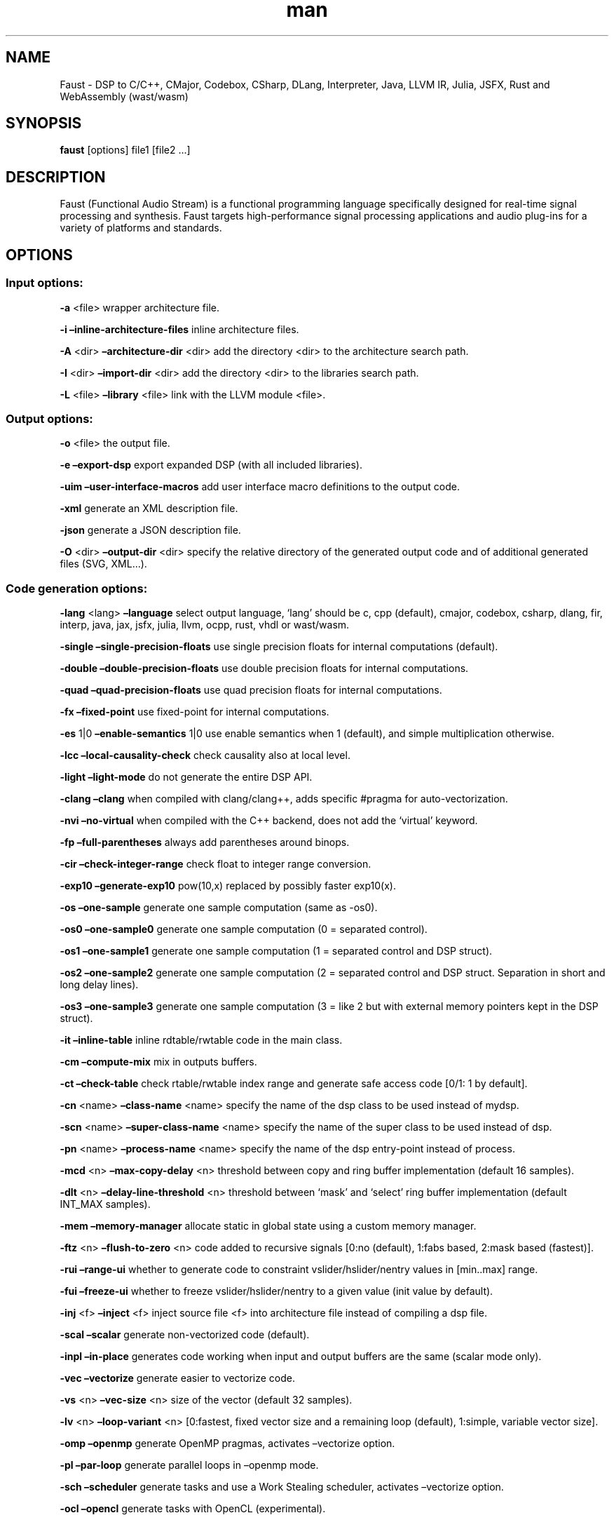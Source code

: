 .\" Automatically generated by Pandoc 3.1.8
.\"
.TH "man" "1" "" "Version 2.69.8 (02-December-2023)" "Faust man page"
.SH NAME
Faust - DSP to C/C++, CMajor, Codebox, CSharp, DLang, Interpreter, Java,
LLVM IR, Julia, JSFX, Rust and WebAssembly (wast/wasm)
.SH SYNOPSIS
\f[B]faust\f[R] [options] file1 [file2 \&...]
.SH DESCRIPTION
Faust (Functional Audio Stream) is a functional programming language
specifically designed for real-time signal processing and synthesis.
Faust targets high-performance signal processing applications and audio
plug-ins for a variety of platforms and standards.
.SH OPTIONS
.SS Input options:
\f[B]-a\f[R] <file> wrapper architecture file.
.PP
\f[B]-i\f[R] \f[B]\[en]inline-architecture-files\f[R] inline
architecture files.
.PP
\f[B]-A\f[R] <dir> \f[B]\[en]architecture-dir\f[R] <dir> add the
directory <dir> to the architecture search path.
.PP
\f[B]-I\f[R] <dir> \f[B]\[en]import-dir\f[R] <dir> add the directory
<dir> to the libraries search path.
.PP
\f[B]-L\f[R] <file> \f[B]\[en]library\f[R] <file> link with the LLVM
module <file>.
.SS Output options:
\f[B]-o\f[R] <file> the output file.
.PP
\f[B]-e\f[R] \f[B]\[en]export-dsp\f[R] export expanded DSP (with all
included libraries).
.PP
\f[B]-uim\f[R] \f[B]\[en]user-interface-macros\f[R] add user interface
macro definitions to the output code.
.PP
\f[B]-xml\f[R] generate an XML description file.
.PP
\f[B]-json\f[R] generate a JSON description file.
.PP
\f[B]-O\f[R] <dir> \f[B]\[en]output-dir\f[R] <dir> specify the relative
directory of the generated output code and of additional generated files
(SVG, XML\&...).
.SS Code generation options:
\f[B]-lang\f[R] <lang> \f[B]\[en]language\f[R] select output language,
`lang' should be c, cpp (default), cmajor, codebox, csharp, dlang, fir,
interp, java, jax, jsfx, julia, llvm, ocpp, rust, vhdl or wast/wasm.
.PP
\f[B]-single\f[R] \f[B]\[en]single-precision-floats\f[R] use single
precision floats for internal computations (default).
.PP
\f[B]-double\f[R] \f[B]\[en]double-precision-floats\f[R] use double
precision floats for internal computations.
.PP
\f[B]-quad\f[R] \f[B]\[en]quad-precision-floats\f[R] use quad precision
floats for internal computations.
.PP
\f[B]-fx\f[R] \f[B]\[en]fixed-point\f[R] use fixed-point for internal
computations.
.PP
\f[B]-es\f[R] 1|0 \f[B]\[en]enable-semantics\f[R] 1|0 use enable
semantics when 1 (default), and simple multiplication otherwise.
.PP
\f[B]-lcc\f[R] \f[B]\[en]local-causality-check\f[R] check causality also
at local level.
.PP
\f[B]-light\f[R] \f[B]\[en]light-mode\f[R] do not generate the entire
DSP API.
.PP
\f[B]-clang\f[R] \f[B]\[en]clang\f[R] when compiled with clang/clang++,
adds specific #pragma for auto-vectorization.
.PP
\f[B]-nvi\f[R] \f[B]\[en]no-virtual\f[R] when compiled with the C++
backend, does not add the `virtual' keyword.
.PP
\f[B]-fp\f[R] \f[B]\[en]full-parentheses\f[R] always add parentheses
around binops.
.PP
\f[B]-cir\f[R] \f[B]\[en]check-integer-range\f[R] check float to integer
range conversion.
.PP
\f[B]-exp10\f[R] \f[B]\[en]generate-exp10\f[R] pow(10,x) replaced by
possibly faster exp10(x).
.PP
\f[B]-os\f[R] \f[B]\[en]one-sample\f[R] generate one sample computation
(same as -os0).
.PP
\f[B]-os0\f[R] \f[B]\[en]one-sample0\f[R] generate one sample
computation (0 = separated control).
.PP
\f[B]-os1\f[R] \f[B]\[en]one-sample1\f[R] generate one sample
computation (1 = separated control and DSP struct).
.PP
\f[B]-os2\f[R] \f[B]\[en]one-sample2\f[R] generate one sample
computation (2 = separated control and DSP struct.
Separation in short and long delay lines).
.PP
\f[B]-os3\f[R] \f[B]\[en]one-sample3\f[R] generate one sample
computation (3 = like 2 but with external memory pointers kept in the
DSP struct).
.PP
\f[B]-it\f[R] \f[B]\[en]inline-table\f[R] inline rdtable/rwtable code in
the main class.
.PP
\f[B]-cm\f[R] \f[B]\[en]compute-mix\f[R] mix in outputs buffers.
.PP
\f[B]-ct\f[R] \f[B]\[en]check-table\f[R] check rtable/rwtable index
range and generate safe access code [0/1: 1 by default].
.PP
\f[B]-cn\f[R] <name> \f[B]\[en]class-name\f[R] <name> specify the name
of the dsp class to be used instead of mydsp.
.PP
\f[B]-scn\f[R] <name> \f[B]\[en]super-class-name\f[R] <name> specify the
name of the super class to be used instead of dsp.
.PP
\f[B]-pn\f[R] <name> \f[B]\[en]process-name\f[R] <name> specify the name
of the dsp entry-point instead of process.
.PP
\f[B]-mcd\f[R] <n> \f[B]\[en]max-copy-delay\f[R] <n> threshold between
copy and ring buffer implementation (default 16 samples).
.PP
\f[B]-dlt\f[R] <n> \f[B]\[en]delay-line-threshold\f[R] <n> threshold
between `mask' and `select' ring buffer implementation (default INT_MAX
samples).
.PP
\f[B]-mem\f[R] \f[B]\[en]memory-manager\f[R] allocate static in global
state using a custom memory manager.
.PP
\f[B]-ftz\f[R] <n> \f[B]\[en]flush-to-zero\f[R] <n> code added to
recursive signals [0:no (default), 1:fabs based, 2:mask based
(fastest)].
.PP
\f[B]-rui\f[R] \f[B]\[en]range-ui\f[R] whether to generate code to
constraint vslider/hslider/nentry values in [min..max] range.
.PP
\f[B]-fui\f[R] \f[B]\[en]freeze-ui\f[R] whether to freeze
vslider/hslider/nentry to a given value (init value by default).
.PP
\f[B]-inj\f[R] <f> \f[B]\[en]inject\f[R] <f> inject source file <f> into
architecture file instead of compiling a dsp file.
.PP
\f[B]-scal\f[R] \f[B]\[en]scalar\f[R] generate non-vectorized code
(default).
.PP
\f[B]-inpl\f[R] \f[B]\[en]in-place\f[R] generates code working when
input and output buffers are the same (scalar mode only).
.PP
\f[B]-vec\f[R] \f[B]\[en]vectorize\f[R] generate easier to vectorize
code.
.PP
\f[B]-vs\f[R] <n> \f[B]\[en]vec-size\f[R] <n> size of the vector
(default 32 samples).
.PP
\f[B]-lv\f[R] <n> \f[B]\[en]loop-variant\f[R] <n> [0:fastest, fixed
vector size and a remaining loop (default), 1:simple, variable vector
size].
.PP
\f[B]-omp\f[R] \f[B]\[en]openmp\f[R] generate OpenMP pragmas, activates
\[en]vectorize option.
.PP
\f[B]-pl\f[R] \f[B]\[en]par-loop\f[R] generate parallel loops in
\[en]openmp mode.
.PP
\f[B]-sch\f[R] \f[B]\[en]scheduler\f[R] generate tasks and use a Work
Stealing scheduler, activates \[en]vectorize option.
.PP
\f[B]-ocl\f[R] \f[B]\[en]opencl\f[R] generate tasks with OpenCL
(experimental).
.PP
\f[B]-cuda\f[R] \f[B]\[en]cuda\f[R] generate tasks with CUDA
(experimental).
.PP
\f[B]-dfs\f[R] \f[B]\[en]deep-first-scheduling\f[R] schedule vector
loops in deep first order.
.PP
\f[B]-g\f[R] \f[B]\[en]group-tasks\f[R] group single-threaded sequential
tasks together when -omp or -sch is used.
.PP
\f[B]-fun\f[R] \f[B]\[en]fun-tasks\f[R] separate tasks code as separated
functions (in -vec, -sch, or -omp mode).
.PP
\f[B]-fm\f[R] <file> \f[B]\[en]fast-math\f[R] <file> use optimized
versions of mathematical functions implemented in <file>, use
`faust/dsp/fastmath.cpp' when file is `def', assume functions are
defined in the architecture file when file is `arch'.
.PP
\f[B]-mapp\f[R] \f[B]\[en]math-approximation\f[R] simpler/faster
versions of `floor/ceil/fmod/remainder' functions.
.PP
\f[B]-noreprc\f[R] \f[B]\[en]no-reprc\f[R] (Rust only) Don\[cq]t force
dsp struct layout to follow C ABI.
.PP
\f[B]-ns\f[R] <name> \f[B]\[en]namespace\f[R] <name> generate C++ or D
code in a namespace <name>.
.PP
\f[B]-vhdl\f[R]-trace \f[B]\[en]vhdl-trace\f[R] activate trace.
.PP
\f[B]-vhdl\f[R]-float \f[B]\[en]vhdl-float\f[R] uses IEEE-754 format for
samples instead of fixed point.
.PP
\f[B]-vhdl\f[R]-components <file> \f[B]\[en]vhdl-components\f[R] <file>
path to a file describing custom components for the VHDL backend.
.PP
\f[B]-fpga\f[R]-mem <n> \f[B]\[en]fpga-mem\f[R] <n> FPGA block ram max
size, used in -os2/-os3 mode.
.PP
\f[B]-wi\f[R] <n> \f[B]\[en]widening-iterations\f[R] <n> number of
iterations before widening in signal bounding.
.PP
\f[B]-ni\f[R] <n> \f[B]\[en]narrowing-iterations\f[R] <n> number of
iterations before stopping narrowing in signal bounding.
.SS Block diagram options:
\f[B]-ps\f[R] \f[B]\[en]postscript\f[R] print block-diagram to a
postscript file.
.PP
\f[B]-svg\f[R] \f[B]\[en]svg\f[R] print block-diagram to a svg file.
.PP
\f[B]-sd\f[R] \f[B]\[en]simplify-diagrams\f[R] try to further simplify
diagrams before drawing.
.PP
\f[B]-drf\f[R] \f[B]\[en]draw-route-frame\f[R] draw route frames instead
of simple cables.
.PP
\f[B]-f\f[R] <n> \f[B]\[en]fold\f[R] <n> threshold to activate folding
mode during block-diagram generation (default 25 elements).
.PP
\f[B]-fc\f[R] <n> \f[B]\[en]fold-complexity\f[R] <n> complexity
threshold to fold an expression in folding mode (default 2).
.PP
\f[B]-mns\f[R] <n> \f[B]\[en]max-name-size\f[R] <n> threshold during
block-diagram generation (default 40 char).
.PP
\f[B]-sn\f[R] \f[B]\[en]simple-names\f[R] use simple names (without
arguments) during block-diagram generation.
.PP
\f[B]-blur\f[R] \f[B]\[en]shadow-blur\f[R] add a shadow blur to SVG
boxes.
.PP
\f[B]-sc\f[R] \f[B]\[en]scaled-svg\f[R] automatic scalable SVG.
.SS Math doc options:
\f[B]-mdoc\f[R] \f[B]\[en]mathdoc\f[R] print math documentation of the
Faust program in LaTeX format in a -mdoc folder.
.PP
\f[B]-mdlang\f[R] <l> \f[B]\[en]mathdoc-lang\f[R] <l> if translation
file exists (<l> = en, fr, \&...).
.PP
\f[B]-stripmdoc\f[R] \f[B]\[en]strip-mdoc-tags\f[R] strip mdoc tags when
printing Faust -mdoc listings.
.SS Debug options:
\f[B]-d\f[R] \f[B]\[en]details\f[R] print compilation details.
.PP
\f[B]-time\f[R] \f[B]\[en]compilation-time\f[R] display compilation
phases timing information.
.PP
\f[B]-flist\f[R] \f[B]\[en]file-list\f[R] print file list (including
libraries) used to eval process.
.PP
\f[B]-tg\f[R] \f[B]\[en]task-graph\f[R] print the internal task graph in
dot format.
.PP
\f[B]-sg\f[R] \f[B]\[en]signal-graph\f[R] print the internal signal
graph in dot format.
.PP
\f[B]-norm\f[R] \f[B]\[en]normalized-form\f[R] print signals in
normalized form and exit.
.PP
\f[B]-me\f[R] \f[B]\[en]math-exceptions\f[R] check / for 0 as
denominator and remainder, fmod, sqrt, log10, log, acos, asin functions
domain.
.PP
\f[B]-sts\f[R] \f[B]\[en]strict-select\f[R] generate strict code for
`selectX' even for stateless branches (both are computed).
.PP
\f[B]-wall\f[R] \f[B]\[en]warning-all\f[R] print all warnings.
.PP
\f[B]-t\f[R] <sec> \f[B]\[en]timeout\f[R] <sec> abort compilation after
<sec> seconds (default 120).
.SS Information options:
\f[B]-h\f[R] \f[B]\[en]help\f[R] print this help message.
.PP
\f[B]-v\f[R] \f[B]\[en]version\f[R] print version information and
embedded backends list.
.PP
\f[B]-libdir\f[R] \f[B]\[en]libdir\f[R] print directory containing the
Faust libraries.
.PP
\f[B]-includedir\f[R] \f[B]\[en]includedir\f[R] print directory
containing the Faust headers.
.PP
\f[B]-archdir\f[R] \f[B]\[en]archdir\f[R] print directory containing the
Faust architectures.
.PP
\f[B]-dspdir\f[R] \f[B]\[en]dspdir\f[R] print directory containing the
Faust dsp libraries.
.PP
\f[B]-pathslist\f[R] \f[B]\[en]pathslist\f[R] print the architectures
and dsp library paths.
.SS Example:
faust \f[B]-a\f[R] jack-gtk.cpp -o myfx.cpp myfx.dsp
.SH SEE ALSO
Grame Faust site at: \f[B]<https://faust.grame.fr>\f[R]
.SH BUGS
Please report bugs to:
\f[B]<https://github.com/grame-cncm/faust/issues>\f[R]
.SH AUTHOR
Copyright (C) 2002-2023, GRAME - Centre National de Creation Musicale.
All rights reserved.
